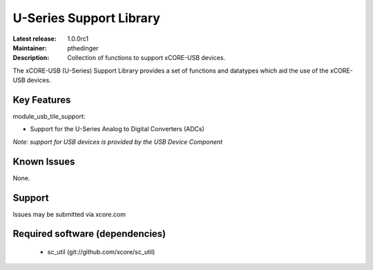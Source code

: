 U-Series Support Library
........................

:Latest release: 1.0.0rc1
:Maintainer: pthedinger
:Description: Collection of functions to support xCORE-USB devices.


The xCORE-USB (U-Series) Support Library provides a set of functions and datatypes
which aid the use of the xCORE-USB devices.

Key Features
============

module_usb_tile_support:
 
* Support for the U-Series Analog to Digital Converters (ADCs)

*Note: support for USB devices is provided by the USB Device Component*

Known Issues
============

None.

      
Support
=======

Issues may be submitted via xcore.com

Required software (dependencies)
================================

  * sc_util (git://github.com/xcore/sc_util)

